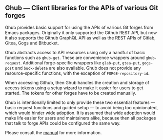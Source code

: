 ** Ghub — Client libraries for the APIs of various Git forges

Ghub provides basic support for using the APIs of various Git forges
from Emacs packages.  Originally it only supported the Github REST
API, but now it also supports the Github GraphQL API as well as the
REST APIs of Gitlab, Gitea, Gogs and Bitbucket.

Ghub abstracts access to API resources using only a handful of basic
functions such as ~ghub-get~.  These are convenience wrappers around
~ghub-request~.  Additional forge-specific wrappers like ~glab-put~,
~gtea-put~, ~gogs-post~ and ~buck-delete~ are also available.  Ghub
does not provide any resource-specific functions, with the exception
of ~FORGE-repository-id~.

When accessing Github, then Ghub handles the creation and storage of
access tokens using a setup wizard to make it easier for users to get
started.  The tokens for other forges have to be created manually.

Ghub is intentionally limited to only provide these two essential
features — basic request functions and guided setup — to avoid being
too opinionated, which would hinder wide adoption.  It is assumed that
wide adoption would make life easier for users and maintainers alike,
because then all packages that talk to forge APIs could be configured
the same way.

Please consult the [[https://magit.vc/manual/ghub][manual]] for more information.
